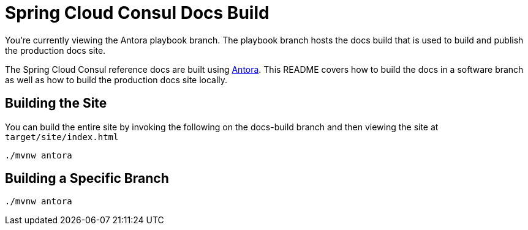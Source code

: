 = Spring Cloud Consul Docs Build

You're currently viewing the Antora playbook branch.
The playbook branch hosts the docs build that is used to build and publish the production docs site.

The Spring Cloud Consul reference docs are built using https://antora.org[Antora].
This README covers how to build the docs in a software branch as well as how to build the production docs site locally.

== Building the Site

You can build the entire site by invoking the following on the docs-build branch and then viewing the site at `target/site/index.html`

[source,bash]
----
./mvnw antora
----

== Building a Specific Branch

[source,bash]
----
./mvnw antora
----
